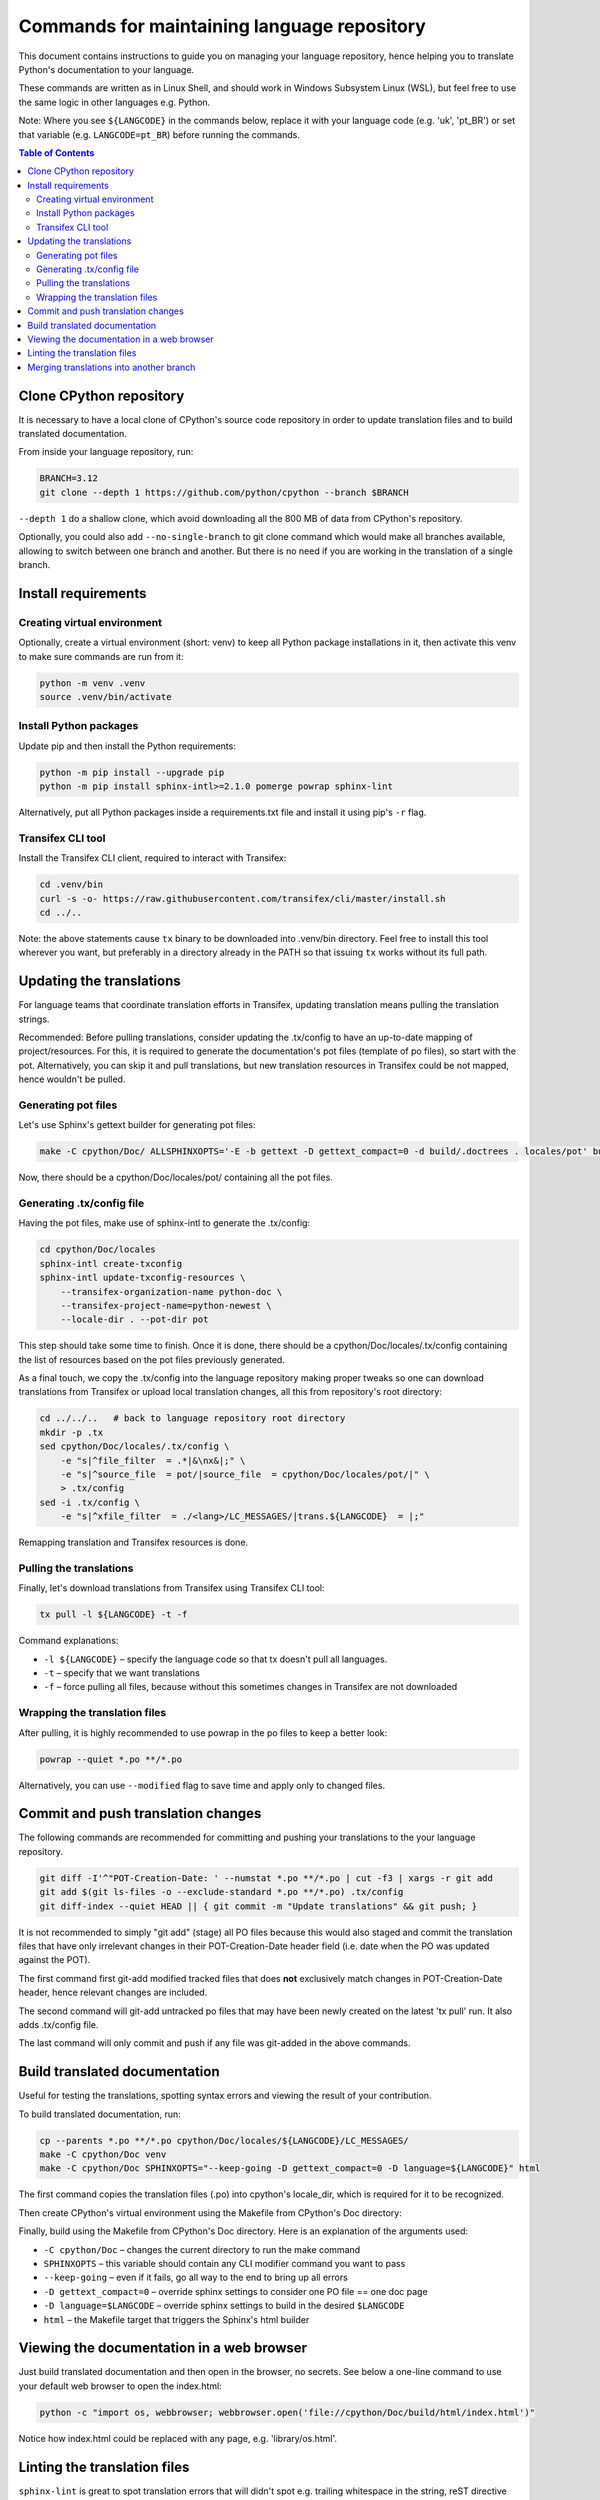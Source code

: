 ============================================
Commands for maintaining language repository
============================================

This document contains instructions to guide you on managing your language repository, hence helping you to translate
Python's documentation to your language.

These commands are written as in Linux Shell, and should work in Windows Subsystem Linux (WSL), but feel free to use the
same logic in other languages e.g. Python.

Note: Where you see ``${LANGCODE}`` in the commands below, replace it with your language code (e.g. 'uk', 'pt_BR') or
set that variable (e.g. ``LANGCODE=pt_BR``) before running the commands.

.. contents:: Table of Contents
    :depth: 2


Clone CPython repository
------------------------

It is necessary to have a local clone of CPython's source code repository in order to update translation files and to
build translated documentation.

From inside your language repository, run:

.. code-block:: shell

   BRANCH=3.12
   git clone --depth 1 https://github.com/python/cpython --branch $BRANCH

``--depth 1`` do a shallow clone, which avoid downloading all the 800 MB of data from CPython's repository.

Optionally, you could also add ``--no-single-branch`` to git clone command which would make all branches available,
allowing to switch between one branch and another. But there is no need if you are working in the translation of a
single branch.


Install requirements
--------------------

Creating virtual environment
^^^^^^^^^^^^^^^^^^^^^^^^^^^^

Optionally, create a virtual environment (short: venv) to keep all Python package installations in it, then activate
this venv to make sure commands are run from it:

.. code-block:: shell

   python -m venv .venv
   source .venv/bin/activate

Install Python packages
^^^^^^^^^^^^^^^^^^^^^^^

Update pip and then install the Python requirements:

.. code-block:: shell

   python -m pip install --upgrade pip
   python -m pip install sphinx-intl>=2.1.0 pomerge powrap sphinx-lint

Alternatively, put all Python packages inside a requirements.txt file and install it using pip's ``-r`` flag.

Transifex CLI tool
^^^^^^^^^^^^^^^^^^

Install the Transifex CLI client, required to interact with Transifex:

.. code-block:: shell

   cd .venv/bin
   curl -s -o- https://raw.githubusercontent.com/transifex/cli/master/install.sh
   cd ../..

Note: the above statements cause ``tx`` binary to be downloaded into .venv/bin directory. Feel free to install this
tool wherever you want, but preferably in a directory already in the PATH so that issuing  ``tx`` works without its
full path.


Updating the translations
-------------------------

For language teams that coordinate translation efforts in Transifex, updating translation means pulling the translation
strings.

Recommended: Before pulling translations, consider updating the .tx/config to have an up-to-date mapping of
project/resources. For this, it is required to generate the documentation's pot files (template of po files),
so start with the pot. Alternatively, you can skip it and pull translations, but new translation resources in Transifex
could be not mapped, hence wouldn't be pulled.

Generating pot files
^^^^^^^^^^^^^^^^^^^^

Let's use Sphinx's gettext builder for generating pot files:

.. code-block:: shell

   make -C cpython/Doc/ ALLSPHINXOPTS='-E -b gettext -D gettext_compact=0 -d build/.doctrees . locales/pot' build

Now, there should be a cpython/Doc/locales/pot/ containing all the pot files.

Generating .tx/config file
^^^^^^^^^^^^^^^^^^^^^^^^^^

Having the pot files, make use of sphinx-intl to generate the .tx/config:

.. code-block:: shell

   cd cpython/Doc/locales
   sphinx-intl create-txconfig
   sphinx-intl update-txconfig-resources \
       --transifex-organization-name python-doc \
       --transifex-project-name=python-newest \
       --locale-dir . --pot-dir pot

This step should take some time to finish. Once it is done, there should be a cpython/Doc/locales/.tx/config containing
the list of resources based on the pot files previously generated.

As a final touch, we copy the .tx/config into the language repository making proper tweaks so one can download
translations from Transifex or upload local translation changes, all this from repository's root directory:

.. code-block:: shell

   cd ../../..   # back to language repository root directory
   mkdir -p .tx
   sed cpython/Doc/locales/.tx/config \
       -e "s|^file_filter  = .*|&\nx&|;" \
       -e "s|^source_file  = pot/|source_file  = cpython/Doc/locales/pot/|" \
       > .tx/config
   sed -i .tx/config \
       -e "s|^xfile_filter  = ./<lang>/LC_MESSAGES/|trans.${LANGCODE}  = |;"

Remapping translation and Transifex resources is done.

Pulling the translations
^^^^^^^^^^^^^^^^^^^^^^^^

Finally, let's download translations from Transifex using Transifex CLI tool:

.. code-block:: shell

   tx pull -l ${LANGCODE} -t -f

Command explanations:

* ``-l ${LANGCODE}`` – specify the language code so that tx doesn't pull all languages.
* ``-t`` – specify that we want translations
* ``-f`` – force pulling all files, because without this sometimes changes in Transifex are not downloaded

Wrapping the translation files
^^^^^^^^^^^^^^^^^^^^^^^^^^^^^^

After pulling, it is highly recommended to use powrap in the po files to keep a better look:

.. code-block:: shell

   powrap --quiet *.po **/*.po

Alternatively, you can use ``--modified`` flag to save time and apply only to changed files.


Commit and push translation changes
-----------------------------------

The following commands are recommended for committing and pushing your translations to the your language repository.

.. code-block:: shell

   git diff -I'^"POT-Creation-Date: ' --numstat *.po **/*.po | cut -f3 | xargs -r git add
   git add $(git ls-files -o --exclude-standard *.po **/*.po) .tx/config
   git diff-index --quiet HEAD || { git commit -m "Update translations" && git push; }

It is not recommended to simply "git add" (stage) all PO files because this would also staged and commit the translation
files that have only irrelevant changes in their POT-Creation-Date header field (i.e. date when the PO was updated against
the POT).

The first command first git-add modified tracked files that does **not** exclusively match changes in POT-Creation-Date
header, hence relevant changes are included.

The second command will git-add untracked po files that may have been newly created on the latest 'tx pull' run. It also
adds .tx/config file.

The last command will only commit and push if any file was git-added in the above commands.


Build translated documentation
------------------------------

Useful for testing the translations, spotting syntax errors and viewing the result of your contribution.

To build translated documentation, run:

.. code-block:: shell

   cp --parents *.po **/*.po cpython/Doc/locales/${LANGCODE}/LC_MESSAGES/
   make -C cpython/Doc venv
   make -C cpython/Doc SPHINXOPTS="--keep-going -D gettext_compact=0 -D language=${LANGCODE}" html

The first command copies the translation files (.po) into cpython's locale_dir, which is required for it to be recognized.

Then create CPython's virtual environment using the Makefile from CPython's Doc directory:

Finally, build using the Makefile from CPython's Doc directory. Here is an explanation of the arguments used:

* ``-C cpython/Doc`` – changes the current directory to run the make command
* ``SPHINXOPTS`` – this variable should contain any CLI modifier command you want to pass
* ``--keep-going`` – even if it fails, go all way to the end to bring up all errors
* ``-D gettext_compact=0`` – override sphinx settings to consider one PO file == one doc page
* ``-D language=$LANGCODE`` – override sphinx settings to build in the desired ``$LANGCODE``
* ``html`` – the Makefile target that triggers the Sphinx's html builder


Viewing the documentation in a web browser
-----------------------------------------

Just build translated documentation and then open in the browser, no secrets. See below a one-line command to use your
default web browser to open the index.html:

.. code-block:: shell

    python -c "import os, webbrowser; webbrowser.open('file://cpython/Doc/build/html/index.html')"

Notice how index.html could be replaced with any page, e.g. 'library/os.html'.


Linting the translation files
-----------------------------

``sphinx-lint`` is great to spot translation errors that will didn't spot e.g. trailing whitespace in the string, reST
directive not properly surrounded with whitespace, etc. It's highly recommended.

.. code-block:: shell

   sphinx-lint *.po **/*.po


Merging translations into another branch
----------------------------------------

This is useful when you want to replicate a translation from the CPython branch currently being translated to another
older branch. E.g. 3.12 is currently being translated, but 3.11 has that same string and could make use of the
translation contributed.

.. code-block:: shell

   CURRENT_BRANCH=$(git rev-parse --abbrev-ref HEAD)
   TARGET_BRANCH=3.11
   pomerge --from-files *.po **/*.po
   git checkout ${TARGET_BRANCH}
   pomerge --to-files *.po **/*.po

After the above command, the translation from the current branch were applied to the previous branch "3.11". Now, let's
make sure lines are wrapped:

.. code-block:: shell

   powrap --modified *.po **/*.po

Done changing, let's commit and push these changes, and go back the original branch:

.. code-block:: shell

   git diff -I'^"POT-Creation-Date: ' --numstat *.po **/*.po | cut -f3 | xargs -r git add
   git diff-index --quiet HEAD || { git commit -m "Merge translations into ${TARGET_BRANCH}" && git push; }
   git checkout ${CURRENT_BRANCH}
